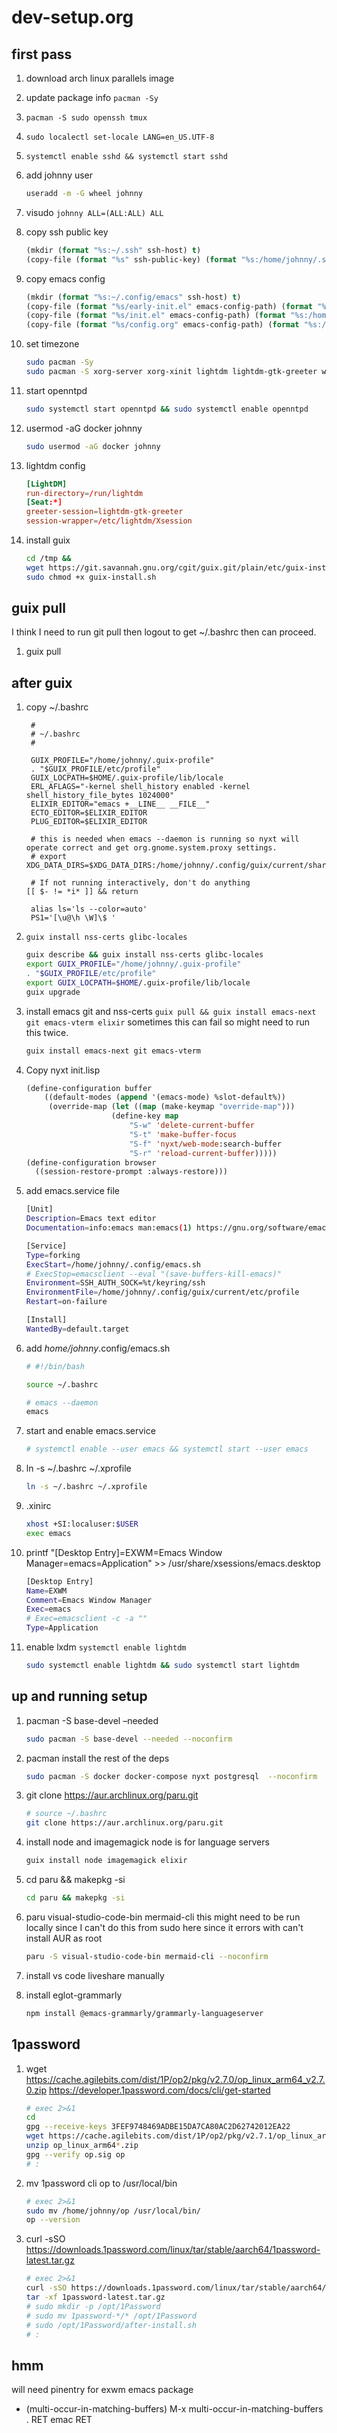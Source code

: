 #+STARTUP: indent

* dev-setup.org
** first pass
:PROPERTIES:
:header-args: :tangle (format "%s:~/dev-setup.sh" ssh-host)
:END:

# add a emacs.org for notes on notes/useful keybindings

1. download arch linux parallels image
2. update package info ~pacman -Sy~
3. ~pacman -S sudo openssh tmux~
4. ~sudo localectl set-locale LANG=en_US.UTF-8~
5. ~systemctl enable sshd && systemctl start sshd~
6. add johnny user
   #+begin_src sh :results output drawer :tangle no
   useradd -m -G wheel johnny
   #+end_src
7. visudo ~johnny ALL=(ALL:ALL) ALL~

8. copy ssh public key
   #+begin_src emacs-lisp :tangle no :results none
   (mkdir (format "%s:~/.ssh" ssh-host) t)
   (copy-file (format "%s" ssh-public-key) (format "%s:/home/johnny/.ssh/authorized_keys" scp-host) t)
   #+end_src

9. copy emacs config
   #+begin_src emacs-lisp :tangle no :results none
   (mkdir (format "%s:~/.config/emacs" ssh-host) t)
   (copy-file (format "%s/early-init.el" emacs-config-path) (format "%s:/home/johnny/.config/emacs/" scp-host) t)
   (copy-file (format "%s/init.el" emacs-config-path) (format "%s:/home/johnny/.config/emacs/" scp-host) t)
   (copy-file (format "%s/config.org" emacs-config-path) (format "%s:/home/johnny/.config/emacs/" scp-host) t)
   #+end_src

10. set timezone
    #+begin_src sh
    sudo pacman -Sy
    sudo pacman -S xorg-server xorg-xinit lightdm lightdm-gtk-greeter wget accountsservice firefox which ripgrep unzip gnome-keyring aspell aspell-en openntpd inotify-tools openbox xterm --noconfirm
    #+end_src

11. start openntpd
    #+begin_src sh
    sudo systemctl start openntpd && sudo systemctl enable openntpd
    #+end_src

12. usermod -aG docker johnny
    #+begin_src sh
    sudo usermod -aG docker johnny
    #+end_src

13. lightdm config
    #+begin_src conf :tangle (format "%s|%s:/etc/lightdm/lightdm.conf" ssh-host sudo-host) :mkdirp yes
    [LightDM]
    run-directory=/run/lightdm
    [Seat:*]
    greeter-session=lightdm-gtk-greeter
    session-wrapper=/etc/lightdm/Xsession
    #+end_src

14. install guix
    #+begin_src sh
    cd /tmp &&
    wget https://git.savannah.gnu.org/cgit/guix.git/plain/etc/guix-install.sh
    sudo chmod +x guix-install.sh
    #+end_src

** guix pull
I think I need to run git pull then logout to get ~/.bashrc then can proceed.
1. guix pull

** after guix
:PROPERTIES:
:header-args: :tangle (format "%s:~/dev-setup-next.sh" ssh-host)
:END:

1. copy ~/.bashrc
   #+begin_src text :tangle (format "%s:~/.bashrc" ssh-host)
   #
   # ~/.bashrc
   #

   GUIX_PROFILE="/home/johnny/.guix-profile"
   . "$GUIX_PROFILE/etc/profile"
   GUIX_LOCPATH=$HOME/.guix-profile/lib/locale
   ERL_AFLAGS="-kernel shell_history enabled -kernel shell_history_file_bytes 1024000"
   ELIXIR_EDITOR="emacs +__LINE__ __FILE__"
   ECTO_EDITOR=$ELIXIR_EDITOR
   PLUG_EDITOR=$ELIXIR_EDITOR

   # this is needed when emacs --daemon is running so nyxt will operate correct and get org.gnome.system.proxy settings.
   # export XDG_DATA_DIRS=$XDG_DATA_DIRS:/home/johnny/.config/guix/current/share:/usr/local/share/:/usr/share/

   # If not running interactively, don't do anything
  [[ $- != *i* ]] && return

   alias ls='ls --color=auto'
   PS1='[\u@\h \W]\$ '
   #+end_src

2. ~guix install nss-certs glibc-locales~
   #+begin_src sh
   guix describe && guix install nss-certs glibc-locales
   export GUIX_PROFILE="/home/johnny/.guix-profile"
   . "$GUIX_PROFILE/etc/profile"
   export GUIX_LOCPATH=$HOME/.guix-profile/lib/locale
   guix upgrade
   #+end_src

3. install emacs git and nss-certs ~guix pull && guix install emacs-next git emacs-vterm elixir~
   sometimes this can fail so might need to run this twice.
   #+begin_src sh
   guix install emacs-next git emacs-vterm
   #+end_src

4. Copy nyxt init.lisp
   #+begin_src lisp :tangle (format "%s:~/.config/nyxt/init.lisp" ssh-host) :mkdirp yes
   (define-configuration buffer
       ((default-modes (append '(emacs-mode) %slot-default%))
        (override-map (let ((map (make-keymap "override-map")))
                      (define-key map
                          "S-w" 'delete-current-buffer
                          "S-t" 'make-buffer-focus
                          "S-f" 'nyxt/web-mode:search-buffer
                          "S-r" 'reload-current-buffer)))))
   (define-configuration browser
     ((session-restore-prompt :always-restore)))
   #+end_src

5. add emacs.service file
   #+begin_src sh :tangle (format "%s:/home/johnny/.config/systemd/user/emacs.service" ssh-host) :mkdirp yes
   [Unit]
   Description=Emacs text editor
   Documentation=info:emacs man:emacs(1) https://gnu.org/software/emacs/

   [Service]
   Type=forking
   ExecStart=/home/johnny/.config/emacs.sh
   # ExecStop=emacsclient --eval "(save-buffers-kill-emacs)"
   Environment=SSH_AUTH_SOCK=%t/keyring/ssh
   EnvironmentFile=/home/johnny/.config/guix/current/etc/profile
   Restart=on-failure

   [Install]
   WantedBy=default.target
   #+end_src

6. add /home/johnny/.config/emacs.sh
   #+begin_src sh :tangle (format "%s:/home/johnny/.config/emacs.sh" ssh-host)
   # #!/bin/bash

   source ~/.bashrc

   # emacs --daemon
   emacs
   #+end_src
7. start and enable emacs.service
   #+begin_src sh :tangle no
   # systemctl enable --user emacs && systemctl start --user emacs
   #+end_src

8. ln -s ~/.bashrc ~/.xprofile
   #+begin_src sh
   ln -s ~/.bashrc ~/.xprofile
   #+end_src

9. .xinirc
   #+begin_src sh :tangle (format "%s:~/.xinitrc" ssh-host)
   xhost +SI:localuser:$USER
   exec emacs
   #+end_src

10. printf "[Desktop Entry]\nName=EXWM\nComment=Emacs Window Manager\nExec=emacs\nType=Application" >> /usr/share/xsessions/emacs.desktop
    #+begin_src sh :tangle (format "%s|%s:/usr/share/xsessions/emacs.desktop" ssh-host sudo-host) :mkdirp yes
    [Desktop Entry]
    Name=EXWM
    Comment=Emacs Window Manager
    Exec=emacs
    # Exec=emacsclient -c -a ""
    Type=Application
    #+end_src

11. enable lxdm ~systemctl enable lightdm~
    #+begin_src sh
    sudo systemctl enable lightdm && sudo systemctl start lightdm
    #+end_src

** up and running setup
:PROPERTIES:
:header-args: :tangle (format "%s:~/dev-setup-up-and-running.sh" ssh-host)
:END:
1. pacman -S base-devel --needed
   #+begin_src sh
   sudo pacman -S base-devel --needed --noconfirm
   #+end_src

2. pacman install the rest of the deps
   #+begin_src sh
   sudo pacman -S docker docker-compose nyxt postgresql  --noconfirm
   #+end_src

3. git clone https://aur.archlinux.org/paru.git
   #+begin_src sh
   # source ~/.bashrc
   git clone https://aur.archlinux.org/paru.git
   #+end_src

4. install node and imagemagick
   node is for language servers
   #+begin_src sh
   guix install node imagemagick elixir
   #+end_src

5. cd paru && makepkg -si
   #+begin_src sh
   cd paru && makepkg -si
   #+end_src
6. paru visual-studio-code-bin mermaid-cli
   this might need to be run locally since I can't do this from sudo here since it errors with can't install AUR as root
   #+begin_src sh
   paru -S visual-studio-code-bin mermaid-cli --noconfirm
   #+end_src
7. install vs code liveshare manually
8. install eglot-grammarly
   #+begin_src sh :tangle no
   npm install @emacs-grammarly/grammarly-languageserver
   #+end_src

** 1password
1. wget https://cache.agilebits.com/dist/1P/op2/pkg/v2.7.0/op_linux_arm64_v2.7.0.zip
    https://developer.1password.com/docs/cli/get-started
    #+begin_src sh
    # exec 2>&1
    cd
    gpg --receive-keys 3FEF9748469ADBE15DA7CA80AC2D62742012EA22
    wget https://cache.agilebits.com/dist/1P/op2/pkg/v2.7.1/op_linux_arm64_v2.7.1.zip
    unzip op_linux_arm64*.zip
    gpg --verify op.sig op
    # :
    #+end_src

2. mv 1password cli op to /usr/local/bin
   #+begin_src sh
   # exec 2>&1
   sudo mv /home/johnny/op /usr/local/bin/
   op --version
   #+end_src
3. curl -sSO https://downloads.1password.com/linux/tar/stable/aarch64/1password-latest.tar.gz
   #+begin_src sh
   # exec 2>&1
   curl -sSO https://downloads.1password.com/linux/tar/stable/aarch64/1password-latest.tar.gz
   tar -xf 1password-latest.tar.gz
   # sudo mkdir -p /opt/1Password
   # sudo mv 1password-*/* /opt/1Password
   # sudo /opt/1Password/after-install.sh
   # :
   #+end_src
** hmm

will need pinentry for exwm emacs package

- (multi-occur-in-matching-buffers)
  M-x multi-occur-in-matching-buffers . RET emac RET

# Local Variables:
# ssh-host: /ssh:johnny@10.5.0.133
# scp-host: /scp:johnny@10.5.0.133
# sudo-host: sudo:root@10.5.0.133
# ssh-public-key: ~/.ssh/id_rsa.pub
# End:
